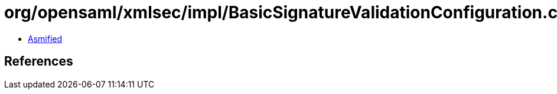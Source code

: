 = org/opensaml/xmlsec/impl/BasicSignatureValidationConfiguration.class

 - link:BasicSignatureValidationConfiguration-asmified.java[Asmified]

== References

